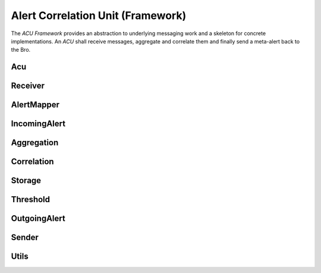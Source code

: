 Alert Correlation Unit (Framework)
==================================

The *ACU Framework* provides an abstraction to underlying messaging work and a
skeleton for concrete implementations. An *ACU* shall receive messages,
aggregate and correlate them and finally send a meta-alert back to the Bro.

.. .. doxygennamespace:: acu
..     :project: acu-fw

Acu
---
.. doxygenclass:: acu::Acu
    :project: acu-fw

Receiver
--------
.. doxygenclass:: acu::Receiver
    :project: acu-fw

AlertMapper
-----------
.. doxygenclass:: acu::AlertMapper
    :project: acu-fw

IncomingAlert
-------------
.. doxygenclass:: acu::IncomingAlert
    :project: acu-fw

Aggregation
-----------
.. doxygenclass:: acu::Aggregation
    :project: acu-fw

Correlation
-----------
.. doxygenclass:: acu::Correlation
    :project: acu-fw

Storage
-------
.. doxygenclass:: acu::Storage
    :project: acu-fw

Threshold
---------
.. doxygenstruct:: acu::Threshold
    :project: acu-fw

OutgoingAlert
-------------
.. doxygenclass:: acu::OutgoingAlert
    :project: acu-fw

Sender
------
.. doxygenclass:: acu::Sender
    :project: acu-fw

Utils
-----
.. doxygenfile:: utils.h
    :project: acu-fw
